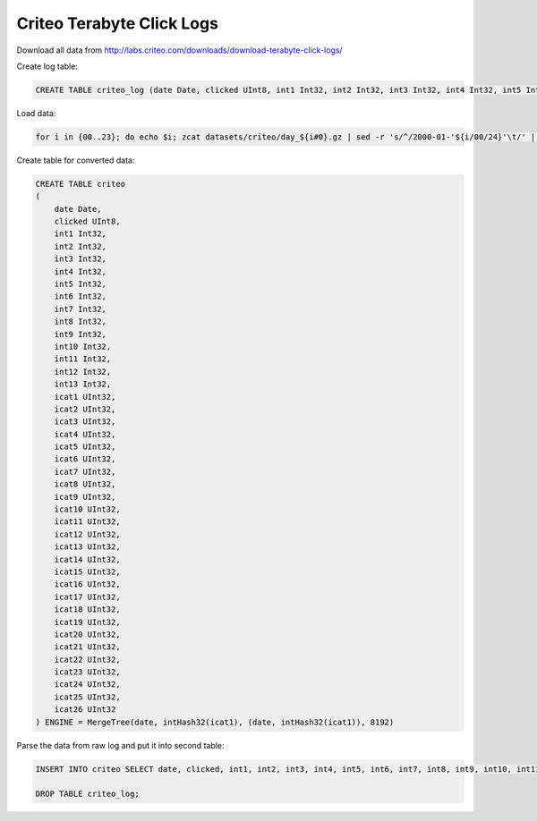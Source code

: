 Criteo Terabyte Click Logs
--------------------------

Download all data from http://labs.criteo.com/downloads/download-terabyte-click-logs/

Create log table:

.. code-block:: sql

    CREATE TABLE criteo_log (date Date, clicked UInt8, int1 Int32, int2 Int32, int3 Int32, int4 Int32, int5 Int32, int6 Int32, int7 Int32, int8 Int32, int9 Int32, int10 Int32, int11 Int32, int12 Int32, int13 Int32, cat1 String, cat2 String, cat3 String, cat4 String, cat5 String, cat6 String, cat7 String, cat8 String, cat9 String, cat10 String, cat11 String, cat12 String, cat13 String, cat14 String, cat15 String, cat16 String, cat17 String, cat18 String, cat19 String, cat20 String, cat21 String, cat22 String, cat23 String, cat24 String, cat25 String, cat26 String) ENGINE = Log

Load data:

.. code-block:: bash

    for i in {00..23}; do echo $i; zcat datasets/criteo/day_${i#0}.gz | sed -r 's/^/2000-01-'${i/00/24}'\t/' | clickhouse-client --host=example-perftest01j --query="INSERT INTO criteo_log FORMAT TabSeparated"; done

Create table for converted data:

.. code-block:: sql

    CREATE TABLE criteo
    (
        date Date,
        clicked UInt8,
        int1 Int32,
        int2 Int32,
        int3 Int32,
        int4 Int32,
        int5 Int32,
        int6 Int32,
        int7 Int32,
        int8 Int32,
        int9 Int32,
        int10 Int32,
        int11 Int32,
        int12 Int32,
        int13 Int32,
        icat1 UInt32,
        icat2 UInt32,
        icat3 UInt32,
        icat4 UInt32,
        icat5 UInt32,
        icat6 UInt32,
        icat7 UInt32,
        icat8 UInt32,
        icat9 UInt32,
        icat10 UInt32,
        icat11 UInt32,
        icat12 UInt32,
        icat13 UInt32,
        icat14 UInt32,
        icat15 UInt32,
        icat16 UInt32,
        icat17 UInt32,
        icat18 UInt32,
        icat19 UInt32,
        icat20 UInt32,
        icat21 UInt32,
        icat22 UInt32,
        icat23 UInt32,
        icat24 UInt32,
        icat25 UInt32,
        icat26 UInt32
    ) ENGINE = MergeTree(date, intHash32(icat1), (date, intHash32(icat1)), 8192)

Parse the data from raw log and put it into second table:

.. code-block:: sql

    INSERT INTO criteo SELECT date, clicked, int1, int2, int3, int4, int5, int6, int7, int8, int9, int10, int11, int12, int13, reinterpretAsUInt32(unhex(cat1)) AS icat1, reinterpretAsUInt32(unhex(cat2)) AS icat2, reinterpretAsUInt32(unhex(cat3)) AS icat3, reinterpretAsUInt32(unhex(cat4)) AS icat4, reinterpretAsUInt32(unhex(cat5)) AS icat5, reinterpretAsUInt32(unhex(cat6)) AS icat6, reinterpretAsUInt32(unhex(cat7)) AS icat7, reinterpretAsUInt32(unhex(cat8)) AS icat8, reinterpretAsUInt32(unhex(cat9)) AS icat9, reinterpretAsUInt32(unhex(cat10)) AS icat10, reinterpretAsUInt32(unhex(cat11)) AS icat11, reinterpretAsUInt32(unhex(cat12)) AS icat12, reinterpretAsUInt32(unhex(cat13)) AS icat13, reinterpretAsUInt32(unhex(cat14)) AS icat14, reinterpretAsUInt32(unhex(cat15)) AS icat15, reinterpretAsUInt32(unhex(cat16)) AS icat16, reinterpretAsUInt32(unhex(cat17)) AS icat17, reinterpretAsUInt32(unhex(cat18)) AS icat18, reinterpretAsUInt32(unhex(cat19)) AS icat19, reinterpretAsUInt32(unhex(cat20)) AS icat20, reinterpretAsUInt32(unhex(cat21)) AS icat21, reinterpretAsUInt32(unhex(cat22)) AS icat22, reinterpretAsUInt32(unhex(cat23)) AS icat23, reinterpretAsUInt32(unhex(cat24)) AS icat24, reinterpretAsUInt32(unhex(cat25)) AS icat25, reinterpretAsUInt32(unhex(cat26)) AS icat26 FROM criteo_log;

    DROP TABLE criteo_log;
